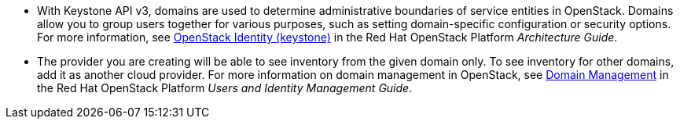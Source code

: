 * With Keystone API v3, domains are used to determine administrative boundaries of service entities in OpenStack. Domains allow you to group users together for various purposes, such as setting domain-specific configuration or security options. For more information, see https://access.redhat.com/documentation/en/red-hat-openstack-platform/8/architecture-guide/chapter-1-components#comp-identity[OpenStack Identity (keystone)] in the Red Hat OpenStack Platform _Architecture Guide_.

* The provider you are creating will be able to see inventory from the given domain only. To see inventory for other domains, add it as another cloud provider. For more information on domain management in OpenStack, see https://access.redhat.com/documentation/en-us/red_hat_openstack_platform/8/html-single/users_and_identity_management_guide/#Domains[Domain Management] in the Red Hat OpenStack Platform _Users and Identity Management Guide_.
